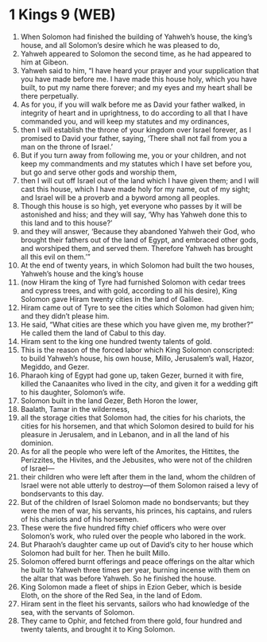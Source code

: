 * 1 Kings 9 (WEB)
:PROPERTIES:
:ID: WEB/11-1KI09
:END:

1. When Solomon had finished the building of Yahweh’s house, the king’s house, and all Solomon’s desire which he was pleased to do,
2. Yahweh appeared to Solomon the second time, as he had appeared to him at Gibeon.
3. Yahweh said to him, “I have heard your prayer and your supplication that you have made before me. I have made this house holy, which you have built, to put my name there forever; and my eyes and my heart shall be there perpetually.
4. As for you, if you will walk before me as David your father walked, in integrity of heart and in uprightness, to do according to all that I have commanded you, and will keep my statutes and my ordinances,
5. then I will establish the throne of your kingdom over Israel forever, as I promised to David your father, saying, ‘There shall not fail from you a man on the throne of Israel.’
6. But if you turn away from following me, you or your children, and not keep my commandments and my statutes which I have set before you, but go and serve other gods and worship them,
7. then I will cut off Israel out of the land which I have given them; and I will cast this house, which I have made holy for my name, out of my sight; and Israel will be a proverb and a byword among all peoples.
8. Though this house is so high, yet everyone who passes by it will be astonished and hiss; and they will say, ‘Why has Yahweh done this to this land and to this house?’
9. and they will answer, ‘Because they abandoned Yahweh their God, who brought their fathers out of the land of Egypt, and embraced other gods, and worshiped them, and served them. Therefore Yahweh has brought all this evil on them.’”
10. At the end of twenty years, in which Solomon had built the two houses, Yahweh’s house and the king’s house
11. (now Hiram the king of Tyre had furnished Solomon with cedar trees and cypress trees, and with gold, according to all his desire), King Solomon gave Hiram twenty cities in the land of Galilee.
12. Hiram came out of Tyre to see the cities which Solomon had given him; and they didn’t please him.
13. He said, “What cities are these which you have given me, my brother?” He called them the land of Cabul to this day.
14. Hiram sent to the king one hundred twenty talents of gold.
15. This is the reason of the forced labor which King Solomon conscripted: to build Yahweh’s house, his own house, Millo, Jerusalem’s wall, Hazor, Megiddo, and Gezer.
16. Pharaoh king of Egypt had gone up, taken Gezer, burned it with fire, killed the Canaanites who lived in the city, and given it for a wedding gift to his daughter, Solomon’s wife.
17. Solomon built in the land Gezer, Beth Horon the lower,
18. Baalath, Tamar in the wilderness,
19. all the storage cities that Solomon had, the cities for his chariots, the cities for his horsemen, and that which Solomon desired to build for his pleasure in Jerusalem, and in Lebanon, and in all the land of his dominion.
20. As for all the people who were left of the Amorites, the Hittites, the Perizzites, the Hivites, and the Jebusites, who were not of the children of Israel—
21. their children who were left after them in the land, whom the children of Israel were not able utterly to destroy—of them Solomon raised a levy of bondservants to this day.
22. But of the children of Israel Solomon made no bondservants; but they were the men of war, his servants, his princes, his captains, and rulers of his chariots and of his horsemen.
23. These were the five hundred fifty chief officers who were over Solomon’s work, who ruled over the people who labored in the work.
24. But Pharaoh’s daughter came up out of David’s city to her house which Solomon had built for her. Then he built Millo.
25. Solomon offered burnt offerings and peace offerings on the altar which he built to Yahweh three times per year, burning incense with them on the altar that was before Yahweh. So he finished the house.
26. King Solomon made a fleet of ships in Ezion Geber, which is beside Eloth, on the shore of the Red Sea, in the land of Edom.
27. Hiram sent in the fleet his servants, sailors who had knowledge of the sea, with the servants of Solomon.
28. They came to Ophir, and fetched from there gold, four hundred and twenty talents, and brought it to King Solomon.
